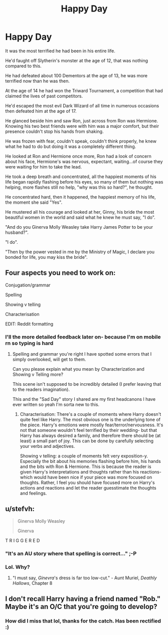 #+TITLE: Happy Day

* Happy Day
:PROPERTIES:
:Author: lothaer
:Score: 0
:DateUnix: 1522129447.0
:DateShort: 2018-Mar-27
:END:
It was the most terrified he had been in his entire life.

 

He'd faught off Slytherin's monster at the age of 12, that was nothing compared to this.

 

He had defeated about 100 Dementors at the age of 13, he was more terrified now than he was then.

 

At the age of 14 he had won the Triward Tournament, a competition that had claimed the lives of past competitors.

 

He'd escaped the most evil Dark Wizard of all time in numerous occasions then defeated him at the age of 17.

 

He glanced beside him and saw Ron, just across from Ron was Hermione. Knowing his two best friends were with him was a major comfort, but their presence couldn't stop his hands from shaking.

 

He was frozen with fear, couldn't speak, couldn't think properly, he knew what he had to do but doing it was a completely different thing.

 

He looked at Ron and Hermione once more, Ron had a look of concern about his face, Hermione's was nervous, expectant, waiting...of course they were waiting for him to take the lead.

 

He took a deep breath and concentrated, all the happiest moments of his life began rapidly flashing before his eyes, so many of them but nothing was helping, more flashes still no help, "why was this so hard?", he thought.

 

He concentrated hard, then it happened, the happiest memory of his life, the moment she said "Yes".

 

He mustered all his courage and looked at her, Ginny, his bride the most beautiful women in the world and said what he knew he must say, "I do".

 

"And do you Ginerva Molly Weasley take Harry James Potter to be your husband?".

 

"I do".

 

"Then by the power vested in me by the Ministry of Magic, I declare you bonded for life, you may kiss the bride".


** Four aspects you need to work on:

Conjugation/grammar

Spelling

Showing v telling

Characterisation

EDIT: Reddit formatting
:PROPERTIES:
:Author: Celest_Clipse
:Score: 6
:DateUnix: 1522162245.0
:DateShort: 2018-Mar-27
:END:

*** I'll the more detailed feedback later on- because I'm on mobile rn so typing is hard
:PROPERTIES:
:Author: Celest_Clipse
:Score: 3
:DateUnix: 1522162386.0
:DateShort: 2018-Mar-27
:END:

**** Spelling and grammar you're right I have spotted some errors that I simply overlooked, will get to them.

Can you please explain what you mean by Characterization and Showing v Telling more?

This scene isn't supposed to be incredibly detailed (I prefer leaving that to the readers imagination).

This and the "Sad Day" story I shared are my first headcanons I have ever written so yeah I'm sorta new to this.
:PROPERTIES:
:Author: lothaer
:Score: 1
:DateUnix: 1522163681.0
:DateShort: 2018-Mar-27
:END:

***** Characterisation: There's a couple of moments where Harry doesn't quite feel like Harry. The most obvious one is the underlying tone of the piece. Harry's emotions were mostly fear/terror/nervousness. It's not that someone wouldn't feel terrified by their wedding- but that Harry has always desired a family, and therefore there should be (at least) a small part of joy. This can be done by carefully selecting your verbs and adjectives.

Showing v telling: a couple of moments felt very exposition-y. Especially the bit about his memories flashing before him, his hands and the bits with Ron & Hermione. This is because the reader is given Harry's interpretations and thoughts rather than his reactions- which would have been nice if your piece was more focused on thoughts. Rather, I feel you should have focused more on Harry's actions and reactions and let the reader guesstimate the thoughts and feelings.
:PROPERTIES:
:Author: Celest_Clipse
:Score: 4
:DateUnix: 1522192607.0
:DateShort: 2018-Mar-28
:END:


** u/stefvh:
#+begin_quote
  Ginerva Molly Weasley

  Ginerva
#+end_quote

T R I G G E R E D
:PROPERTIES:
:Author: stefvh
:Score: 9
:DateUnix: 1522152289.0
:DateShort: 2018-Mar-27
:END:

*** "It's an AU story where that spelling is correct..." ;-P
:PROPERTIES:
:Author: Huntrrz
:Score: 7
:DateUnix: 1522161594.0
:DateShort: 2018-Mar-27
:END:


*** Lol. Why?
:PROPERTIES:
:Author: lothaer
:Score: 1
:DateUnix: 1522152353.0
:DateShort: 2018-Mar-27
:END:

**** "I must say, /Ginevra/'s dress is far too low-cut." - Aunt Muriel, /Deathly Hallows/, Chapter 8
:PROPERTIES:
:Author: stefvh
:Score: 9
:DateUnix: 1522152538.0
:DateShort: 2018-Mar-27
:END:


** I don't recall Harry having a friend named "Rob." Maybe it's an O/C that you're going to develop?
:PROPERTIES:
:Author: LeisureSuiteLarry
:Score: 3
:DateUnix: 1522132002.0
:DateShort: 2018-Mar-27
:END:

*** How did I miss that lol, thanks for the catch. Has been rectified :)
:PROPERTIES:
:Author: lothaer
:Score: 1
:DateUnix: 1522132112.0
:DateShort: 2018-Mar-27
:END:
